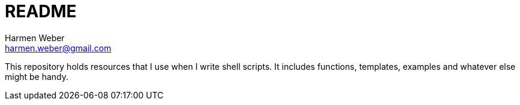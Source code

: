 = README
:author: Harmen Weber
:email: harmen.weber@gmail.com

This repository holds resources that I use when I write shell scripts.
It includes functions, templates, examples and whatever else might be handy.